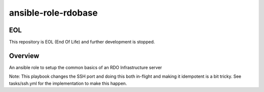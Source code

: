 ansible-role-rdobase
====================

EOL
---
This repository is EOL (End Of Life) and further development is stopped.

Overview
--------

An ansible role to setup the common basics of an RDO Infrastructure server

Note: This playbook changes the SSH port and doing this both in-flight and
making it idempotent is a bit tricky. See tasks/ssh.yml for the implementation
to make this happen.
